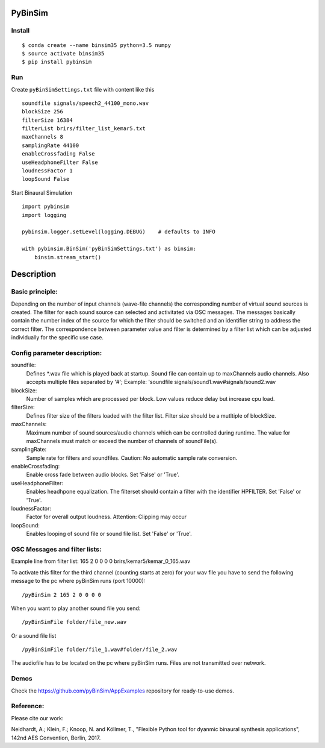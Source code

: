 .. image:: https://travis-ci.org/pyBinSim/pyBinSim.svg?branch=master
    :target: https://travis-ci.org/pyBinSim/pyBinSim

PyBinSim
========

Install
-------

::

    $ conda create --name binsim35 python=3.5 numpy
    $ source activate binsim35
    $ pip install pybinsim

Run
---

Create ``pyBinSimSettings.txt`` file with content like this

::

    soundfile signals/speech2_44100_mono.wav
    blockSize 256
    filterSize 16384
    filterList brirs/filter_list_kemar5.txt
    maxChannels 8
    samplingRate 44100
    enableCrossfading False
    useHeadphoneFilter False
    loudnessFactor 1
    loopSound False


Start Binaural Simulation

::

    import pybinsim
    import logging

    pybinsim.logger.setLevel(logging.DEBUG)    # defaults to INFO

    with pybinsim.BinSim('pyBinSimSettings.txt') as binsim:
        binsim.stream_start()

Description
===========

Basic principle:
----------------

Depending on the number of input channels (wave-file channels) the corresponding number of virtual sound sources is created. The filter for each sound source can selected and activitated via OSC messages. The messages basically contain the number
index of the source for which the filter should be switched and an identifier string to address the correct filter. The correspondence between parameter value and filter is determined by a filter list which can be adjusted individually for the specific use case.
    
Config parameter description:
-----------------------------

soundfile: 
    Defines \*.wav file which is played back at startup. Sound file can contain up to maxChannels audio channels. Also accepts multiple files separated by '#'; Example: 'soundfile signals/sound1.wav#signals/sound2.wav
blockSize: 
    Number of samples which are processed per block. Low values reduce delay but increase cpu load.
filterSize: 
    Defines filter size of the filters loaded with the filter list. Filter size should be a mutltiple of blockSize.
maxChannels: 
    Maximum number of sound sources/audio channels which can be controlled during runtime. The value for maxChannels must match or exceed the number of channels of soundFile(s).
samplingRate: 
    Sample rate for filters and soundfiles. Caution: No automatic sample rate conversion.
enableCrossfading: 
    Enable cross fade between audio blocks. Set 'False' or 'True'.
useHeadphoneFilter: 
    Enables headhpone equalization. The filterset should contain a filter with the identifier HPFILTER. Set 'False' or 'True'.
loudnessFactor: 
    Factor for overall output loudness. Attention: Clipping may occur
loopSound:
    Enables looping of sound file or sound file list. Set 'False' or 'True'.


OSC Messages and filter lists:
------------------------------

Example line from filter list:
165 2 0 0 0 0 brirs/kemar5/kemar_0_165.wav

To activate this filter for the third channel (counting starts at zero) for your wav file you have to send the following message to the pc where pyBinSim runs (port 10000):

::

    /pyBinSim 2 165 2 0 0 0 0
        
When you want to play another sound file you send:

::

    /pyBinSimFile folder/file_new.wav

Or a sound file list

::

    /pyBinSimFile folder/file_1.wav#folder/file_2.wav

The audiofile has to be located on the pc where pyBinSim runs. Files are not transmitted over network.


Demos
-----

Check the https://github.com/pyBinSim/AppExamples repository for ready-to-use demos.




Reference:
----------

Please cite our work:

Neidhardt, A.; Klein, F.; Knoop, N. and Köllmer, T., "Flexible Python tool for dyanmic binaural synthesis applications", 142nd AES Convention, Berlin, 2017.




